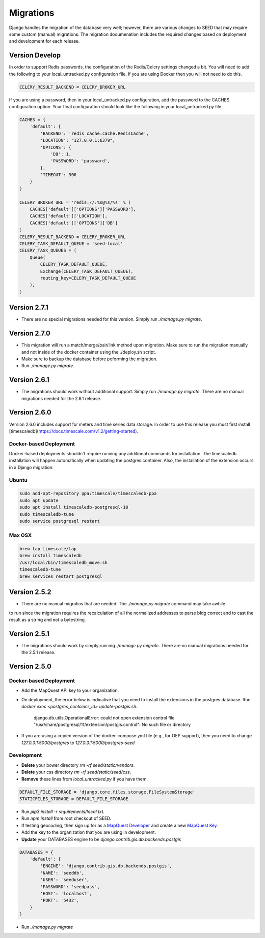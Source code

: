 Migrations
==========

Django handles the migration of the database very well; however, there are various changes to SEED that may require some custom (manual) migrations. The migration documenation includes the required changes based on deployment and development for each release.

Version Develop
---------------

In order to support Redis passwords, the configuration of the Redis/Celery settings changed a bit.
You will need to add the following to your local_untracked.py configuration file. If you are using
Docker then you will not need to do this.

.. code-block:: console

    CELERY_RESULT_BACKEND = CELERY_BROKER_URL

If you are using a password, then in your local_untracked.py configuration, add the password to
the CACHES configuration option. Your final configuration should look like the following in your
local_untracked.py file

.. code-block:: console

    CACHES = {
        'default': {
            'BACKEND': 'redis_cache.cache.RedisCache',
            'LOCATION': "127.0.0.1:6379",
            'OPTIONS': {
                'DB': 1,
                'PASSWORD': 'password',
            },
            'TIMEOUT': 300
        }
    }

    CELERY_BROKER_URL = 'redis://:%s@%s/%s' % (
        CACHES['default']['OPTIONS']['PASSWORD'],
        CACHES['default']['LOCATION'],
        CACHES['default']['OPTIONS']['DB']
    )
    CELERY_RESULT_BACKEND = CELERY_BROKER_URL
    CELERY_TASK_DEFAULT_QUEUE = 'seed-local'
    CELERY_TASK_QUEUES = (
        Queue(
            CELERY_TASK_DEFAULT_QUEUE,
            Exchange(CELERY_TASK_DEFAULT_QUEUE),
            routing_key=CELERY_TASK_DEFAULT_QUEUE
        ),
    )

Version 2.7.1
-------------

- There are no special migrations needed for this version. Simply run `./manage.py migrate`.

Version 2.7.0
-------------

- This migration will run a match/merge/pair/link method upon migration. Make sure to run the migration manually and not inside of the docker container using the ./deploy.sh script.
- Make sure to backup the database before peforming the migration.
- Run `./manage.py migrate`.


Version 2.6.1
-------------

- The migrations should work without additional support. Simply run `./manage.py migrate`. There are no manual migrations needed for the 2.6.1 release.


Version 2.6.0
-------------

Version 2.6.0 includes support for meters and time series data storage. In order to use this release
you must first install [timescaledb](https://docs.timescale.com/v1.2/getting-started).

Docker-based Deployment
^^^^^^^^^^^^^^^^^^^^^^^
Docker-based deployments shouldn't require running any additional commands for installation. The
timescaledb installation will happen automatically when updating the postgres container. Also,
the installation of the extension occurs in a Django migration.

Ubuntu
^^^^^^

.. code-block:: console

    sudo add-apt-repository ppa:timescale/timescaledb-ppa
    sudo apt update
    sudo apt install timescaledb-postgresql-10
    sudo timescaledb-tune
    sudo service postgresql restart

Max OSX
^^^^^^^

.. code-block:: console

   brew tap timescale/tap
   brew install timescaledb
   /usr/local/bin/timescaledb_move.sh
   timescaledb-tune
   brew services restart postgresql

Version 2.5.2
-------------

- There are no manual migratios that are needed. The `./manage.py migrate` command may take awhile
to run since the migration requires the recalculation of all the normalized addresses to parse
bldg correct and to cast the result as a string and not a bytestring.

Version 2.5.1
-------------

- The migrations should work by simply running `./manage.py migrate`. There are no manual migrations needed for the 2.5.1 release.

Version 2.5.0
-------------

Docker-based Deployment
^^^^^^^^^^^^^^^^^^^^^^^

- Add the MapQuest API key to your organization.
- On deployment, the error below is indicative that you need to install the extensions in the postgres database. Run `docker exec <postgres_container_id> update-postgis.sh`.

    django.db.utils.OperationalError: could not open extension control file "/usr/share/postgresql/11/extension/postgis.control": No such file or directory

- If you are using a copied version of the docker-compose.yml file (e.g., for OEP support), then you need to change `127.0.0.1:5000/postgres` to `127.0.0.1:5000/postgres-seed`

Development
^^^^^^^^^^^

- **Delete** your bower directory `rm -rf seed/static/vendors`.
- **Delete** your css directory `rm -rf seed/static/seed/css`.
- **Remove** these lines from `local_untracked.py` if you have them.

.. code-block:: python

    DEFAULT_FILE_STORAGE = 'django.core.files.storage.FileSystemStorage'
    STATICFILES_STORAGE = DEFAULT_FILE_STORAGE

- Run `pip3 install -r requirements/local.txt`.
- Run `npm install` from root checkout of SEED.

- If testing geocoding, then sign up for as a `MapQuest Developer`_ and create a new `MapQuest Key`_.
- Add the key to the organization that you are using in development.

- **Update** your DATABASES engine to be `django.contrib.gis.db.backends.postgis`

.. code-block:: json

    DATABASES = {
        'default': {
            'ENGINE': 'django.contrib.gis.db.backends.postgis',
            'NAME': 'seeddb',
            'USER': 'seeduser',
            'PASSWORD': 'seedpass',
            'HOST': 'localhost',
            'PORT': '5432',
        }
    }

- Run `./manage.py migrate`

.. _`MapQuest Developer`: https://developer.mapquest.com/plan_purchase/steps/business_edition/business_edition_free/register

.. _`MapQuest Key`: https://developer.mapquest.com/user/me/apps
